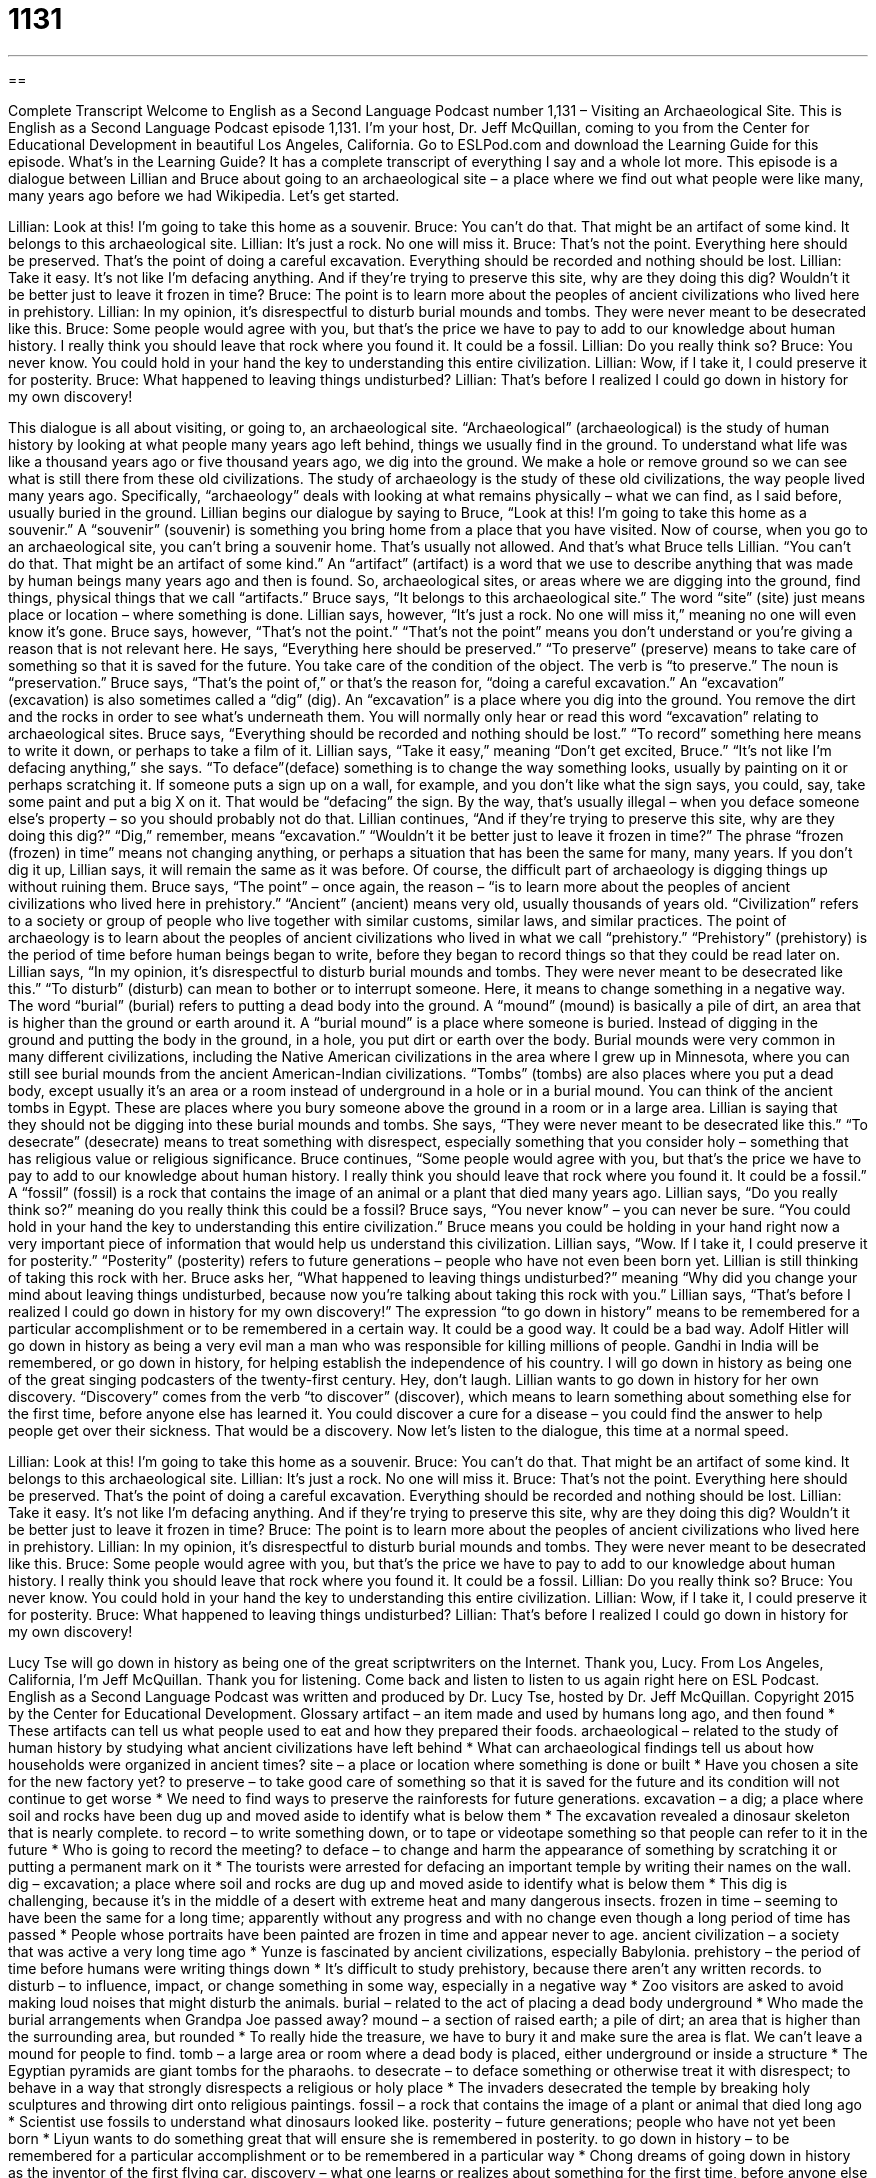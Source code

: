 = 1131
:toc: left
:toclevels: 3
:sectnums:
:stylesheet: ../../../myAdocCss.css

'''

== 

Complete Transcript
Welcome to English as a Second Language Podcast number 1,131 – Visiting an Archaeological Site.
This is English as a Second Language Podcast episode 1,131. I’m your host, Dr. Jeff McQuillan, coming to you from the Center for Educational Development in beautiful Los Angeles, California.
Go to ESLPod.com and download the Learning Guide for this episode. What’s in the Learning Guide? It has a complete transcript of everything I say and a whole lot more.
This episode is a dialogue between Lillian and Bruce about going to an archaeological site – a place where we find out what people were like many, many years ago before we had Wikipedia. Let’s get started.
[start of dialogue]
Lillian: Look at this! I’m going to take this home as a souvenir.
Bruce: You can’t do that. That might be an artifact of some kind. It belongs to this archaeological site.
Lillian: It’s just a rock. No one will miss it.
Bruce: That’s not the point. Everything here should be preserved. That’s the point of doing a careful excavation. Everything should be recorded and nothing should be lost.
Lillian: Take it easy. It’s not like I’m defacing anything. And if they’re trying to preserve this site, why are they doing this dig? Wouldn’t it be better just to leave it frozen in time?
Bruce: The point is to learn more about the peoples of ancient civilizations who lived here in prehistory.
Lillian: In my opinion, it’s disrespectful to disturb burial mounds and tombs. They were never meant to be desecrated like this.
Bruce: Some people would agree with you, but that’s the price we have to pay to add to our knowledge about human history. I really think you should leave that rock where you found it. It could be a fossil.
Lillian: Do you really think so?
Bruce: You never know. You could hold in your hand the key to understanding this entire civilization.
Lillian: Wow, if I take it, I could preserve it for posterity.
Bruce: What happened to leaving things undisturbed?
Lillian: That’s before I realized I could go down in history for my own discovery!
[end of dialogue]
This dialogue is all about visiting, or going to, an archaeological site. “Archaeological” (archaeological) is the study of human history by looking at what people many years ago left behind, things we usually find in the ground. To understand what life was like a thousand years ago or five thousand years ago, we dig into the ground. We make a hole or remove ground so we can see what is still there from these old civilizations.
The study of archaeology is the study of these old civilizations, the way people lived many years ago. Specifically, “archaeology” deals with looking at what remains physically – what we can find, as I said before, usually buried in the ground. Lillian begins our dialogue by saying to Bruce, “Look at this! I’m going to take this home as a souvenir.” A “souvenir” (souvenir) is something you bring home from a place that you have visited.
Now of course, when you go to an archaeological site, you can’t bring a souvenir home. That’s usually not allowed. And that’s what Bruce tells Lillian. “You can’t do that. That might be an artifact of some kind.” An “artifact” (artifact) is a word that we use to describe anything that was made by human beings many years ago and then is found. So, archaeological sites, or areas where we are digging into the ground, find things, physical things that we call “artifacts.” Bruce says, “It belongs to this archaeological site.” The word “site” (site) just means place or location – where something is done.
Lillian says, however, “It’s just a rock. No one will miss it,” meaning no one will even know it’s gone. Bruce says, however, “That’s not the point.” “That’s not the point” means you don’t understand or you’re giving a reason that is not relevant here. He says, “Everything here should be preserved.” “To preserve” (preserve) means to take care of something so that it is saved for the future. You take care of the condition of the object. The verb is “to preserve.” The noun is “preservation.”
Bruce says, “That’s the point of,” or that’s the reason for, “doing a careful excavation.” An “excavation” (excavation) is also sometimes called a “dig” (dig). An “excavation” is a place where you dig into the ground. You remove the dirt and the rocks in order to see what’s underneath them. You will normally only hear or read this word “excavation” relating to archaeological sites. Bruce says, “Everything should be recorded and nothing should be lost.” “To record” something here means to write it down, or perhaps to take a film of it.
Lillian says, “Take it easy,” meaning “Don’t get excited, Bruce.” “It’s not like I’m defacing anything,” she says. “To deface”(deface) something is to change the way something looks, usually by painting on it or perhaps scratching it. If someone puts a sign up on a wall, for example, and you don’t like what the sign says, you could, say, take some paint and put a big X on it. That would be “defacing” the sign. By the way, that’s usually illegal – when you deface someone else’s property – so you should probably not do that.
Lillian continues, “And if they’re trying to preserve this site, why are they doing this dig?” “Dig,” remember, means “excavation.” “Wouldn’t it be better just to leave it frozen in time?” The phrase “frozen (frozen) in time” means not changing anything, or perhaps a situation that has been the same for many, many years. If you don’t dig it up, Lillian says, it will remain the same as it was before. Of course, the difficult part of archaeology is digging things up without ruining them.
Bruce says, “The point” – once again, the reason – “is to learn more about the peoples of ancient civilizations who lived here in prehistory.” “Ancient” (ancient) means very old, usually thousands of years old. “Civilization” refers to a society or group of people who live together with similar customs, similar laws, and similar practices. The point of archaeology is to learn about the peoples of ancient civilizations who lived in what we call “prehistory.” “Prehistory” (prehistory) is the period of time before human beings began to write, before they began to record things so that they could be read later on.
Lillian says, “In my opinion, it’s disrespectful to disturb burial mounds and tombs. They were never meant to be desecrated like this.” “To disturb” (disturb) can mean to bother or to interrupt someone. Here, it means to change something in a negative way. The word “burial” (burial) refers to putting a dead body into the ground. A “mound” (mound) is basically a pile of dirt, an area that is higher than the ground or earth around it.
A “burial mound” is a place where someone is buried. Instead of digging in the ground and putting the body in the ground, in a hole, you put dirt or earth over the body. Burial mounds were very common in many different civilizations, including the Native American civilizations in the area where I grew up in Minnesota, where you can still see burial mounds from the ancient American-Indian civilizations.
“Tombs” (tombs) are also places where you put a dead body, except usually it’s an area or a room instead of underground in a hole or in a burial mound. You can think of the ancient tombs in Egypt. These are places where you bury someone above the ground in a room or in a large area. Lillian is saying that they should not be digging into these burial mounds and tombs.
She says, “They were never meant to be desecrated like this.” “To desecrate” (desecrate) means to treat something with disrespect, especially something that you consider holy – something that has religious value or religious significance. Bruce continues, “Some people would agree with you, but that’s the price we have to pay to add to our knowledge about human history. I really think you should leave that rock where you found it. It could be a fossil.” A “fossil” (fossil) is a rock that contains the image of an animal or a plant that died many years ago.
Lillian says, “Do you really think so?” meaning do you really think this could be a fossil? Bruce says, “You never know” – you can never be sure. “You could hold in your hand the key to understanding this entire civilization.” Bruce means you could be holding in your hand right now a very important piece of information that would help us understand this civilization. Lillian says, “Wow. If I take it, I could preserve it for posterity.” “Posterity” (posterity) refers to future generations – people who have not even been born yet.
Lillian is still thinking of taking this rock with her. Bruce asks her, “What happened to leaving things undisturbed?” meaning “Why did you change your mind about leaving things undisturbed, because now you’re talking about taking this rock with you.” Lillian says, “That’s before I realized I could go down in history for my own discovery!”
The expression “to go down in history” means to be remembered for a particular accomplishment or to be remembered in a certain way. It could be a good way. It could be a bad way. Adolf Hitler will go down in history as being a very evil man a man who was responsible for killing millions of people. Gandhi in India will be remembered, or go down in history, for helping establish the independence of his country. I will go down in history as being one of the great singing podcasters of the twenty-first century. Hey, don’t laugh.
Lillian wants to go down in history for her own discovery. “Discovery” comes from the verb “to discover” (discover), which means to learn something about something else for the first time, before anyone else has learned it. You could discover a cure for a disease – you could find the answer to help people get over their sickness. That would be a discovery.
Now let’s listen to the dialogue, this time at a normal speed.
[start of dialogue]
Lillian: Look at this! I’m going to take this home as a souvenir.
Bruce: You can’t do that. That might be an artifact of some kind. It belongs to this archaeological site.
Lillian: It’s just a rock. No one will miss it.
Bruce: That’s not the point. Everything here should be preserved. That’s the point of doing a careful excavation. Everything should be recorded and nothing should be lost.
Lillian: Take it easy. It’s not like I’m defacing anything. And if they’re trying to preserve this site, why are they doing this dig? Wouldn’t it be better just to leave it frozen in time?
Bruce: The point is to learn more about the peoples of ancient civilizations who lived here in prehistory.
Lillian: In my opinion, it’s disrespectful to disturb burial mounds and tombs. They were never meant to be desecrated like this.
Bruce: Some people would agree with you, but that’s the price we have to pay to add to our knowledge about human history. I really think you should leave that rock where you found it. It could be a fossil.
Lillian: Do you really think so?
Bruce: You never know. You could hold in your hand the key to understanding this entire civilization.
Lillian: Wow, if I take it, I could preserve it for posterity.
Bruce: What happened to leaving things undisturbed?
Lillian: That’s before I realized I could go down in history for my own discovery!
[end of dialogue]
Lucy Tse will go down in history as being one of the great scriptwriters on the Internet. Thank you, Lucy.
From Los Angeles, California, I’m Jeff McQuillan. Thank you for listening. Come back and listen to listen to us again right here on ESL Podcast.
English as a Second Language Podcast was written and produced by Dr. Lucy Tse, hosted by Dr. Jeff McQuillan. Copyright 2015 by the Center for Educational Development.
Glossary
artifact – an item made and used by humans long ago, and then found
* These artifacts can tell us what people used to eat and how they prepared their foods.
archaeological – related to the study of human history by studying what ancient civilizations have left behind
* What can archaeological findings tell us about how households were organized in ancient times?
site – a place or location where something is done or built
* Have you chosen a site for the new factory yet?
to preserve – to take good care of something so that it is saved for the future and its condition will not continue to get worse
* We need to find ways to preserve the rainforests for future generations.
excavation – a dig; a place where soil and rocks have been dug up and moved aside to identify what is below them
* The excavation revealed a dinosaur skeleton that is nearly complete.
to record – to write something down, or to tape or videotape something so that people can refer to it in the future
* Who is going to record the meeting?
to deface – to change and harm the appearance of something by scratching it or putting a permanent mark on it
* The tourists were arrested for defacing an important temple by writing their names on the wall.
dig – excavation; a place where soil and rocks are dug up and moved aside to identify what is below them
* This dig is challenging, because it’s in the middle of a desert with extreme heat and many dangerous insects.
frozen in time – seeming to have been the same for a long time; apparently without any progress and with no change even though a long period of time has passed
* People whose portraits have been painted are frozen in time and appear never to age.
ancient civilization – a society that was active a very long time ago
* Yunze is fascinated by ancient civilizations, especially Babylonia.
prehistory – the period of time before humans were writing things down
* It’s difficult to study prehistory, because there aren’t any written records.
to disturb – to influence, impact, or change something in some way, especially in a negative way
* Zoo visitors are asked to avoid making loud noises that might disturb the animals.
burial – related to the act of placing a dead body underground
* Who made the burial arrangements when Grandpa Joe passed away?
mound – a section of raised earth; a pile of dirt; an area that is higher than the surrounding area, but rounded
* To really hide the treasure, we have to bury it and make sure the area is flat. We can’t leave a mound for people to find.
tomb – a large area or room where a dead body is placed, either underground or inside a structure
* The Egyptian pyramids are giant tombs for the pharaohs.
to desecrate – to deface something or otherwise treat it with disrespect; to behave in a way that strongly disrespects a religious or holy place
* The invaders desecrated the temple by breaking holy sculptures and throwing dirt onto religious paintings.
fossil – a rock that contains the image of a plant or animal that died long ago
* Scientist use fossils to understand what dinosaurs looked like.
posterity – future generations; people who have not yet been born
* Liyun wants to do something great that will ensure she is remembered in posterity.
to go down in history – to be remembered for a particular accomplishment or to be remembered in a particular way
* Chong dreams of going down in history as the inventor of the first flying car.
discovery – what one learns or realizes about something for the first time, before anyone else has learned it
* The discovery of fire allowed humans to survive in very cold climates.
Comprehension Questions
1. What would you expect to see at an archaeological site?
a) People who are preserving and recording their findings
b) People who are defacing artifacts
c) People who are giving medical exams
2. What does Lillian mean when she says, “I could preserve it for posterity”?
a) She could sell it and make a lot of money.
b) She could give it to researchers or a museum.
c) She could save it for future generations.
Answers at bottom.
What Else Does It Mean?
to preserve
The word “preserve,” in this podcast, means to take good care of something so that it is saved for the future and will not continue to deteriorate: “The architects are trying to find ways to preserve the original structure while protecting it from earthquakes.” When talking about food, “to preserve” means to store food so that it will not go bad: “Pioneers preserved summer fruits by making them into jams and jellies.” A “nature preserve” is a natural area set aside for wild animals and plants, minimizing the impact of humans: “Hunting is forbidden within the nature preserve.” Finally, someone who is “well-preserved” is aging well and does not appear as old as he or she actually is: “What face cream does Jodi use? She is so well-preserved!”
dig
In this podcast, a “dig” is an excavation, or a place where soil and rocks are dug up and moved aside to identify what is below them: “The dig revealed a campfire site thought to be at least 400 years old.” The phrase “to have a dig at (someone)” means to make a critical comment about another person: “Have you noticed how Sheila often has a dig at her coworkers when they aren’t in the room?” The word “digs” is used informally to refer to one’s room or apartment, or where one lives: “Come over on Friday and check out my new digs.” Finally, the phrase “to dig a hole for (oneself)” means to do something that creates a problem for oneself or that puts oneself in a difficult situation: “Liam really dug a hole for himself when he got caught lying during his interview.”
Culture Note
Archaeological Sites in the United States
One of the most impressive archaeological sites in the United States is Mesa Verde National Park, near the “Four Corners,” where the states of Arizona, Colorado, New Mexico, and Utah “meet” (Intersect). The National Park actually has more than 4,000 archaeological sites, and many of them are “cliff” (very steep, rocky sides of mountains) “dwellings” (homes) where the Pueblo people used to live between 600 and 1300 “AD” (anno domini; after the birth of Jesus Christ).
In New Mexico, Chaco “Canyon” (a deep valley between steep mountains, usually with a river flowing through it) has “ancient” (very old) rock structures, roads, and “rock art” (art painted onto rocks) that “date back to” (are from in time) between 900 and 1150 AD.
New Hampshire is home to “America’s Stonehenge” (named after the more famous Stonehenge in England), also known as Mystery Hill, where there are several stone structures and “artificial” (made by humans, not by nature) “caves” (large open spaces inside a rock or mountain) that date back to the 17th century.
One interesting archaeological site that is “missing” (hasn’t been found yet) is that of Roanoke “Colony” (a group of people from one country living in a new land far away), also known as “the lost colony,” where 116 people disappeared from part of what is now known as North Carolina “without a trace” (without any indication of what happened, and without any indication of one’s presence) in 1585. Many people have searched for the archeological site, but so far no one has found it.
Comprehension Answers
1 - a
2 - c